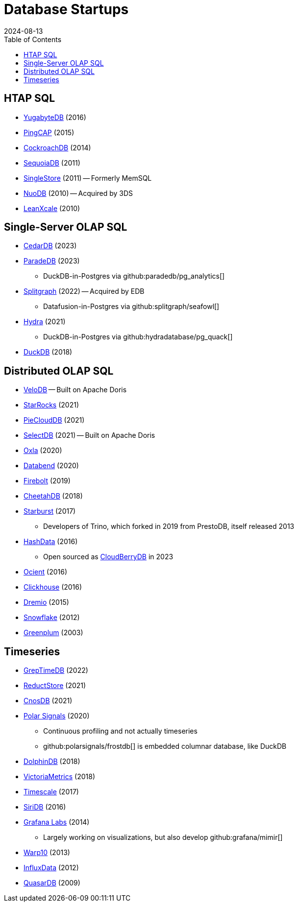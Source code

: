 = Database Startups
:revdate: 2024-08-13
:toc: right

////
== Hosted / Serverless RDBMS

* Neon
* Supabase
* Nile
* Planetscale
* Citus
////

== HTAP SQL

* https://yugabyte.com/[YugabyteDB] (2016)
* https://pingcap.com/[PingCAP] (2015)
* https://cockroachlabs.com/[CockroachDB] (2014)
* https://sequoiadb.com/[SequoiaDB] (2011)
* https://singlestore.com/[SingleStore] (2011) -- Formerly MemSQL
* https://doc.nuodb.com/[NuoDB] (2010) -- Acquired by 3DS
* https://leanxcale.com/[LeanXcale] (2010)

== Single-Server OLAP SQL

* https://cedardb.com/[CedarDB] (2023)
* https://paradedb.com/[ParadeDB] (2023)
** DuckDB-in-Postgres via github:paradedb/pg_analytics[]
* https://seafowl.io/[Splitgraph] (2022) -- Acquired by EDB
** Datafusion-in-Postgres via github:splitgraph/seafowl[]
* https://hydra.so/[Hydra] (2021)
** DuckDB-in-Postgres via github:hydradatabase/pg_quack[]
* https://duckdb.org/[DuckDB] (2018)

== Distributed OLAP SQL

// https://blog.spiraldb.com/
* https://velodb.io/[VeloDB] -- Built on Apache Doris
* https://starrocks.io/[StarRocks] (2021)
* https://openpie.com/[PieCloudDB] (2021)
* http://en.selectdb.com/[SelectDB] (2021) -- Built on Apache Doris
* https://oxla.com/[Oxla] (2020)
//* https://docs.ahana.cloud/docs/[Ahana] (2020)
* https://databend.rs/[Databend] (2020)
* https://firebolt.io/[Firebolt] (2019)
* https://cheetahds.com/[CheetahDB] (2018)
* https://starburst.io/[Starburst] (2017)
** Developers of Trino, which forked in 2019 from PrestoDB, itself released 2013
* https://www.hashdata.xyz/[HashData] (2016)
** Open sourced as https://cloudberrydb.org/[CloudBerryDB] in 2023
* https://ocient.com/[Ocient] (2016)
* https://clickhouse.com/[Clickhouse] (2016)
* https://dremio.com/[Dremio] (2015)
//* https://kylin.apache.org/[Apache Kylin] (2013)
* https://snowflake.com[Snowflake] (2012)
* https://greenplum.org[Greenplum] (2003)

== Timeseries

* https://greptime.com/[GrepTimeDB] (2022)
* https://reduct.store/[ReductStore] (2021)
* https://cnosdb.com/[CnosDB] (2021)
* https://polarsignals.com/[Polar Signals] (2020)
** Continuous profiling and not actually timeseries
** github:polarsignals/frostdb[] is embedded columnar database, like DuckDB
//* Prometheus
//* Apache HoraeDB
* https://dolphindb.com/[DolphinDB] (2018)
* https://victoriametrics.com/[VictoriaMetrics] (2018)
* https://timescale.com/[Timescale] (2017)
* https://siridb.net/[SiriDB] (2016)
* https://grafana.com/[Grafana Labs] (2014)
** Largely working on visualizations, but also develop github:grafana/mimir[]
//* opentsdb
* https://warp10.io/[Warp10] (2013)
* https://influxdata.com/[InfluxData] (2012)
* https://quasardb.net/[QuasarDB] (2009)

////
== Search

* meilisearch
* quickwit
* typesense
* algolia
////

////
== Not SQL

* Surreal
* Mongo
////